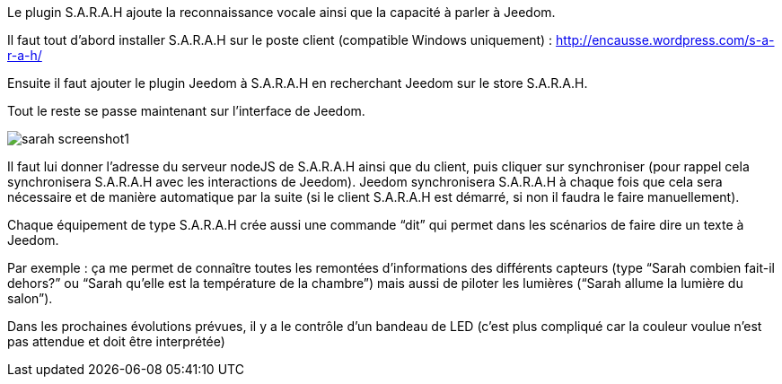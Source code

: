 Le plugin S.A.R.A.H ajoute la reconnaissance vocale ainsi que la capacité à parler à Jeedom.

Il faut tout d’abord installer S.A.R.A.H sur le poste client (compatible Windows uniquement) : http://encausse.wordpress.com/s-a-r-a-h/

Ensuite il faut ajouter le plugin Jeedom à S.A.R.A.H en recherchant Jeedom sur le store S.A.R.A.H.

Tout le reste se passe maintenant sur l’interface de Jeedom.

image::../images/sarah_screenshot1.JPG[]

Il faut lui donner l’adresse du serveur nodeJS de S.A.R.A.H ainsi que du client, puis cliquer sur synchroniser (pour rappel cela synchronisera S.A.R.A.H avec les interactions de Jeedom). Jeedom synchronisera S.A.R.A.H à chaque fois que cela sera nécessaire et de manière automatique par la suite (si le client S.A.R.A.H est démarré, si non il faudra le faire manuellement).

Chaque équipement de type S.A.R.A.H crée aussi une commande “dit” qui permet dans les scénarios de faire dire un texte à Jeedom.

Par exemple : ça me permet de connaître toutes les remontées d’informations des différents capteurs (type “Sarah combien fait-il dehors?” ou “Sarah qu’elle est la température de la chambre”) mais aussi de piloter les lumières (“Sarah allume la lumière du salon”).

Dans les prochaines évolutions prévues, il y a le contrôle d’un bandeau de LED (c’est plus compliqué car la couleur voulue n’est pas attendue et doit être interprétée)
